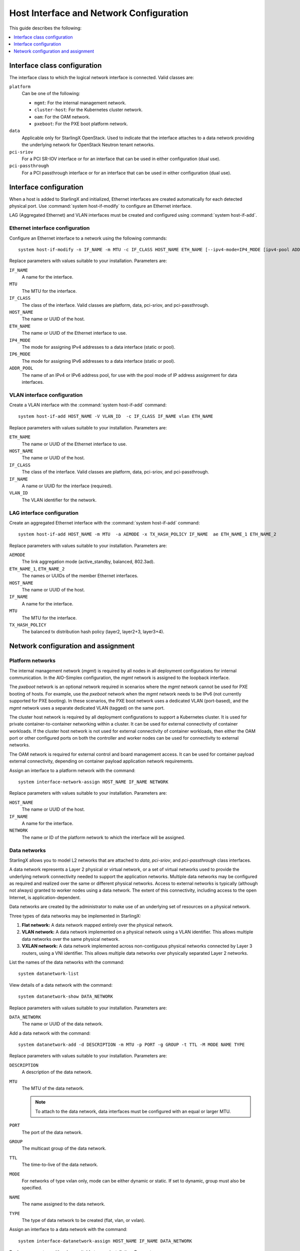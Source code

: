 ========================================
Host Interface and Network Configuration
========================================

This guide describes the following:

.. contents::
   :local:
   :depth: 1

-----------------------------
Interface class configuration
-----------------------------

The interface class to which the logical network interface is connected. Valid
classes are:

``platform``
    Can be one of the following:

    * ``mgmt``: For the internal management network.
    * ``cluster-host``: For the Kubernetes cluster network.
    * ``oam``: For the OAM network.
    * ``pxeboot``: For the PXE boot platform network.

``data``
    Applicable only for StarlingX OpenStack. Used to indicate that the interface
    attaches to a data network providing the underlying network for OpenStack
    Neutron tenant networks.

``pci-sriov``
    For a PCI SR-IOV interface or for an interface that can be used in either
    configuration (dual use).

``pci-passthrough``
    For a PCI passthrough interface or for an interface that can be used in
    either configuration (dual use).

-----------------------
Interface configuration
-----------------------

When a host is added to StarlingX and initialized, Ethernet interfaces are
created automatically for each detected physical port.  Use
:command:`system host-if-modify` to configure an Ethernet interface.

LAG (Aggregated Ethernet) and VLAN interfaces must be created and configured
using :command:`system host-if-add`.

********************************
Ethernet interface configuration
********************************

Configure an Ethernet interface to a network using the following commands:

::

  system host-if-modify -n IF_NAME -m MTU -c IF_CLASS HOST_NAME ETH_NAME [--ipv4-mode=IP4_MODE [ipv4-pool ADDR_POOL]] [--ipv6-mode=IP6_MODE [ipv6-pool ADDR_POOL]]

Replace parameters with values suitable to your installation. Parameters are:

``IF_NAME``
    A name for the interface.

``MTU``
    The MTU for the interface.

``IF_CLASS``
    The class of the interface. Valid classes are platform, data, pci-sriov,
    and pci-passthrough.

``HOST_NAME``
    The name or UUID of the host.

``ETH_NAME``
    The name or UUID of the Ethernet interface to use.

``IP4_MODE``
    The mode for assigning IPv4 addresses to a data interface (static or pool).

``IP6_MODE``
    The mode for assigning IPv6 addresses to a data interface (static or pool).

``ADDR_POOL``
    The name of an IPv4 or IPv6 address pool, for use with the pool mode of IP
    address assignment for data interfaces.


****************************
VLAN interface configuration
****************************

Create a VLAN interface with the :command:`system host-if-add` command:

::

  system host-if-add HOST_NAME -V VLAN_ID  -c IF_CLASS IF_NAME vlan ETH_NAME

Replace parameters with values suitable to your installation. Parameters are:

``ETH_NAME``
    The name or UUID of the Ethernet interface to use.

``HOST_NAME``
    The name or UUID of the host.

``IF_CLASS``
    The class of the interface. Valid classes are platform, data, pci-sriov,
    and pci-passthrough.

``IF_NAME``
    A name or UUID for the interface (required).

``VLAN_ID``
    The VLAN identifier for the network.

***************************
LAG interface configuration
***************************

Create an aggregated Ethernet interface with the :command:`system host-if-add`
command:

::

  system host-if-add HOST_NAME -m MTU  -a AEMODE -x TX_HASH_POLICY IF_NAME  ae ETH_NAME_1 ETH_NAME_2

Replace parameters with values suitable to your installation. Parameters are:

``AEMODE``
    The link aggregation mode (active_standby, balanced, 802.3ad).

``ETH_NAME_1``, ``ETH_NAME_2``
    The names or UUIDs of the member Ethernet interfaces.

``HOST_NAME``
    The name or UUID of the host.

``IF_NAME``
    A name for the interface.

``MTU``
    The MTU for the interface.

``TX_HASH_POLICY``
    The balanced tx distribution hash policy (layer2, layer2+3, layer3+4).

------------------------------------
Network configuration and assignment
------------------------------------

*****************
Platform networks
*****************

The internal management network (`mgmt`) is required by all nodes in all
deployment configurations for internal communication. In the AIO-Simplex
configuration, the `mgmt` network is assigned to the loopback interface.

The `pxeboot` network is an optional network required in scenarios where the
`mgmt` network cannot be used for PXE booting of hosts. For example, use the
`pxeboot` network when the `mgmt` network needs to be IPv6 (not currently
supported for PXE booting). In these scenarios, the PXE boot network uses a
dedicated VLAN (port-based), and the `mgmt` network uses a separate dedicated
VLAN (tagged) on the same port.

The cluster host network is required by all deployment configurations to support
a Kubernetes cluster. It is used for private container-to-container networking
within a cluster. It can be used for external connectivity of container
workloads. If the cluster host network is not used for external connectivity of
container workloads, then either the OAM port or other configured ports on both
the controller and worker nodes can be used for connectivity to external
networks.

The OAM network is required for external control and board management access. It
can be used for container payload external connectivity, depending on
container payload application network requirements.

Assign an interface to a platform network with the command:

::

  system interface-network-assign HOST_NAME IF_NAME NETWORK

Replace parameters with values suitable to your installation. Parameters are:

``HOST_NAME``
    The name or UUID of the host.

``IF_NAME``
    A name for the interface.

``NETWORK``
    The name or ID of the platform network to which the interface will
    be assigned.

*************
Data networks
*************

StarlingX allows you to model L2 networks that are attached to `data`,
`pci-sriov`, and `pci-passthrough` class interfaces.

A data network represents a Layer 2 physical or virtual network, or a set of
virtual networks used to provide the underlying network connectivity needed to
support the application networks. Multiple data networks may be configured as
required and realized over the same or different physical networks. Access to
external networks is typically (although not always) granted to worker nodes
using a data network. The extent of this connectivity, including access to the
open Internet, is application-dependent.

Data networks are created by the administrator to make use of an underlying set
of resources on a physical network.

Three types of data networks may be implemented in StarlingX:

#. **Flat network:** A data network mapped entirely over the physical network.

#. **VLAN network:** A data network implemented on a physical network using a
   VLAN identifier. This allows multiple data networks over the same physical
   network.

#. **VXLAN network:** A data network implemented across non-contiguous physical
   networks connected by Layer 3 routers, using a VNI identifier. This allows
   multiple data networks over physically separated Layer 2 networks.

List the names of the data networks with the command:

::

  system datanetwork-list

View details of a data network with the command:

::

  system datanetwork-show DATA_NETWORK

Replace parameters with values suitable to your installation. Parameters are:

``DATA_NETWORK``
    The name or UUID of the data network.

Add a data network with the command:

::

  system datanetwork-add -d DESCRIPTION -m MTU -p PORT -g GROUP -t TTL -M MODE NAME TYPE

Replace parameters with values suitable to your installation. Parameters are:

``DESCRIPTION``
    A description of the data network.

``MTU``
    The MTU of the data network.

    .. note::

            To attach to the data network, data interfaces must be configured
            with an equal or larger MTU.

``PORT``
    The port of the data network.

``GROUP``
    The multicast group of the data network.

``TTL``
    The time-to-live of the data network.

``MODE``
    For networks of type vxlan only, mode can be either dynamic or static. If
    set to dynamic, group must also be specified.

``NAME``
    The name assigned to the data network.

``TYPE``
    The type of data network to be created (flat, vlan, or vxlan).

Assign an interface to a data network with the command:

::

  system interface-datanetwork-assign HOST_NAME IF_NAME DATA_NETWORK

Replace parameters with values suitable to your installation. Parameters are:

``HOST_NAME``
    The name or UUID of the host.

``IF_NAME``
    A name for the interface.

``DATA_NETWORK``
    The name or ID of the data network to which the interface will be assigned.


